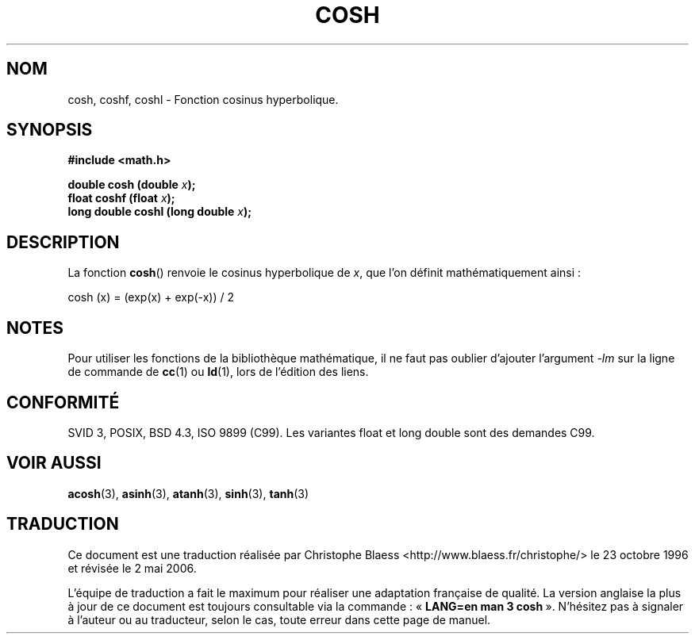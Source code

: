 .\" Copyright 1993 David Metcalfe (david@prism.demon.co.uk)
.\"
.\" Permission is granted to make and distribute verbatim copies of this
.\" manual provided the copyright notice and this permission notice are
.\" preserved on all copies.
.\"
.\" Permission is granted to copy and distribute modified versions of this
.\" manual under the conditions for verbatim copying, provided that the
.\" entire resulting derived work is distributed under the terms of a
.\" permission notice identical to this one
.\"
.\" Since the Linux kernel and libraries are constantly changing, this
.\" manual page may be incorrect or out-of-date.  The author(s) assume no
.\" responsibility for errors or omissions, or for damages resulting from
.\" the use of the information contained herein.  The author(s) may not
.\" have taken the same level of care in the production of this manual,
.\" which is licensed free of charge, as they might when working
.\" professionally.
.\"
.\" Formatted or processed versions of this manual, if unaccompanied by
.\" the source, must acknowledge the copyright and authors of this work.
.\"
.\" References consulted:
.\"     Linux libc source code
.\"     Lewine's _POSIX Programmer's Guide_ (O'Reilly & Associates, 1991)
.\"     386BSD man pages
.\" Modified Sat Jul 24 19:51:25 1993 by Rik Faith (faith@cs.unc.edu)
.\" Modified Sat Jun  8 13:21:29 1996 by aeb
.\" Modified 2002-07-27 by Walter Harms
.\" (walter.harms@informatik.uni-oldenburg.de)
.\"
.\" Traduction 23/10/1996 par Christophe Blaess (ccb@club-internet.fr)
.\" Màj 21/07/2003 LDP-1.56
.\" Màj 30/07/2003 LDP-1.58
.\" Màj 20/07/2005 LDP-1.64
.\" Màj 01/05/2006 LDP-1.67.1
.\"
.TH COSH 3 "27 juillet 2002" LDP "Manuel du programmeur Linux"
.SH NOM
cosh, coshf, coshl \- Fonction cosinus hyperbolique.
.SH SYNOPSIS
.nf
.B #include <math.h>
.sp
.BI "double cosh (double " x );
.BI "float coshf (float " x );
.BI "long double coshl (long double " x );
.fi
.SH DESCRIPTION
La fonction \fBcosh\fP() renvoie le cosinus hyperbolique de \fIx\fP, que l'on
définit mathématiquement ainsi\ :

cosh (x) = (exp(x) + exp(-x)) / 2
.SH NOTES
Pour utiliser les fonctions de la bibliothèque mathématique, il ne faut
pas oublier d'ajouter l'argument \fI\-lm\fP sur la ligne de commande de
\fBcc\fP(1) ou \fBld\fP(1), lors de l'édition des liens.
.SH "CONFORMITÉ"
SVID 3, POSIX, BSD 4.3, ISO 9899 (C99).
Les variantes float et long double sont des demandes C99.
.SH "VOIR AUSSI"
.BR acosh (3),
.BR asinh (3),
.BR atanh (3),
.BR sinh (3),
.BR tanh (3)
.SH TRADUCTION
.PP
Ce document est une traduction réalisée par Christophe Blaess
<http://www.blaess.fr/christophe/> le 23\ octobre\ 1996
et révisée le 2\ mai\ 2006.
.PP
L'équipe de traduction a fait le maximum pour réaliser une adaptation
française de qualité. La version anglaise la plus à jour de ce document est
toujours consultable via la commande\ : «\ \fBLANG=en\ man\ 3\ cosh\fR\ ».
N'hésitez pas à signaler à l'auteur ou au traducteur, selon le cas, toute
erreur dans cette page de manuel.
